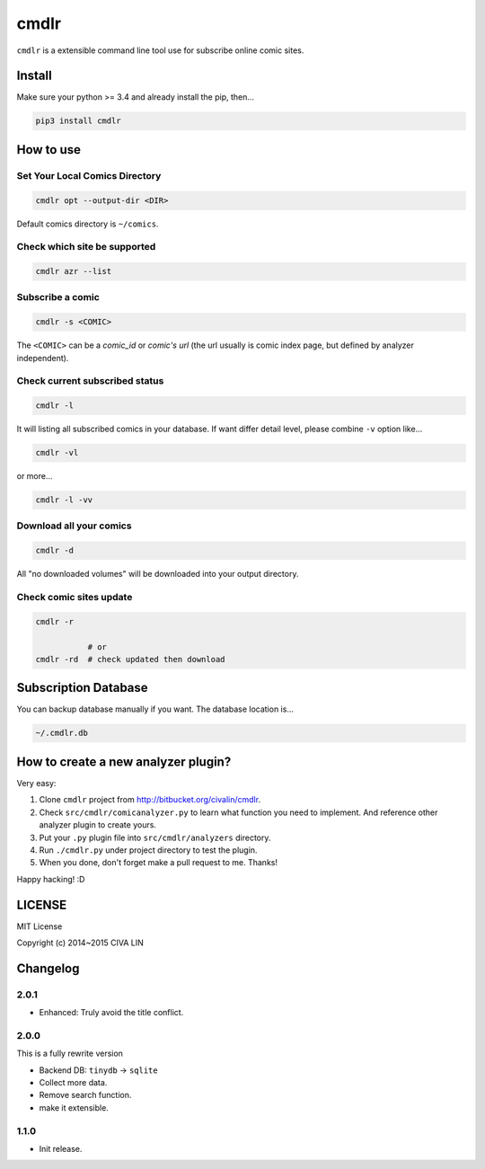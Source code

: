 cmdlr
################

``cmdlr`` is a extensible command line tool use for subscribe online comic sites.



Install
=============

Make sure your python >= 3.4 and already install the pip, then...

.. code:: bash

    pip3 install cmdlr



How to use
==========

Set Your Local Comics Directory
-------------------------------

.. code:: bash

    cmdlr opt --output-dir <DIR>


Default comics directory is ``~/comics``.

Check which site be supported 
-----------------------------

.. code:: bash

    cmdlr azr --list

Subscribe a comic
-----------------

.. code:: bash

    cmdlr -s <COMIC>

The ``<COMIC>`` can be a *comic_id* or *comic's url* (the url usually is comic index page, but defined by analyzer independent).

Check current subscribed status
-------------------------------

.. code:: bash

    cmdlr -l

It will listing all subscribed comics in your database. If want differ detail level, please combine ``-v`` option like...

.. code:: bash

    cmdlr -vl

or more...

.. code:: bash

    cmdlr -l -vv

Download all your comics
-------------------------

.. code:: bash

    cmdlr -d

All "no downloaded volumes" will be downloaded into your output directory.

Check comic sites update
---------------------------

.. code:: bash

    cmdlr -r

               # or
    cmdlr -rd  # check updated then download



Subscription Database
==========================

You can backup database manually if you want. The database location is...

.. code:: bash

    ~/.cmdlr.db



How to create a new analyzer plugin?
======================================

Very easy:

1. Clone ``cmdlr`` project from http://bitbucket.org/civalin/cmdlr.
2. Check ``src/cmdlr/comicanalyzer.py`` to learn what function you need to implement. And reference other analyzer plugin to create yours.
3. Put your ``.py`` plugin file into ``src/cmdlr/analyzers`` directory.
4. Run ``./cmdlr.py`` under project directory to test the plugin.
5. When you done, don't forget make a pull request to me. Thanks!

Happy hacking! :D



LICENSE
=========

MIT License

Copyright (c) 2014~2015 CIVA LIN



Changelog
=========

2.0.1
---------

- Enhanced: Truly avoid the title conflict.

2.0.0
---------

This is a fully rewrite version

- Backend DB: ``tinydb`` -> ``sqlite``
- Collect more data.
- Remove search function.
- make it extensible.

1.1.0
---------

- Init release.
